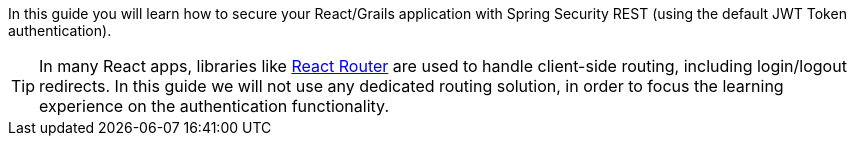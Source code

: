 In this guide you will learn how to secure your React/Grails application with Spring Security REST (using the default JWT Token authentication).

TIP: In many React apps, libraries like https://reacttraining.com/react-router/[React Router] are used to handle client-side routing, including login/logout redirects. In this guide we will not use any dedicated routing solution, in order to focus the learning experience on the authentication functionality.